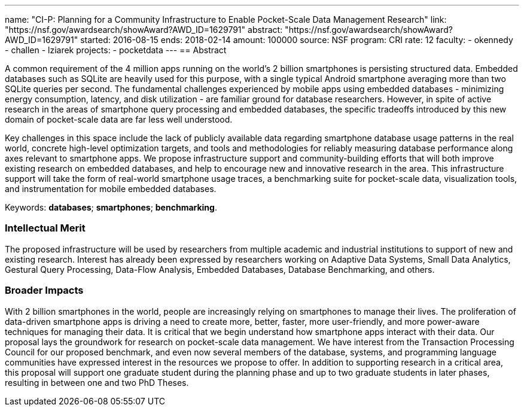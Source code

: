 ---
name: "CI-P: Planning for a Community Infrastructure to Enable Pocket-Scale
Data Management Research"
link: "https://nsf.gov/awardsearch/showAward?AWD_ID=1629791"
abstract: "https://nsf.gov/awardsearch/showAward?AWD_ID=1629791"
started: 2016-08-15
ends: 2018-02-14
amount: 100000
source: NSF
program: CRI
rate: 12
faculty:
- okennedy
- challen
- lziarek
projects:
- pocketdata
---
== Abstract

A common requirement of the 4 million apps running on the world's 2 billion
smartphones is persisting structured data.  Embedded databases such as SQLite
are heavily used for this purpose, with a single typical Android smartphone
averaging more than two SQLite queries per second. The fundamental challenges
experienced by mobile apps using embedded databases - minimizing energy
consumption, latency, and disk utilization - are familiar ground for database
researchers.  However, in spite of active research in the areas of smartphone
query processing and embedded databases, the specific tradeoffs introduced by
this new domain of pocket-scale data are far less well understood.

Key challenges in this space include the lack of publicly available data
regarding smartphone database usage patterns in the real world, concrete
high-level optimization targets, and tools and methodologies for reliably
measuring database performance along axes relevant to smartphone apps.  We
propose infrastructure support and community-building efforts that will both
improve existing research on embedded databases, and help to encourage new
and innovative research in the area.  This infrastructure support will take
the form of real-world smartphone usage traces, a benchmarking suite for
pocket-scale data, visualization tools, and instrumentation for mobile
embedded databases.

Keywords: *databases*; *smartphones*; *benchmarking*.

=== Intellectual Merit

The proposed infrastructure will be used by researchers from multiple
academic and industrial institutions to support of new and existing research.
Interest has already been expressed by researchers working on Adaptive Data
Systems, Small Data Analytics, Gestural Query Processing, Data-Flow Analysis,
Embedded Databases, Database Benchmarking, and others.

=== Broader Impacts

With 2 billion smartphones in the world, people are increasingly relying on
smartphones to manage their lives. The proliferation of data-driven
smartphone apps is driving a need to create more, better, faster, more
user-friendly, and more power-aware techniques for managing their data. It is
critical that we begin understand how smartphone apps interact with their
data. Our proposal lays the groundwork for research on pocket-scale data
management. We have interest from the Transaction Processing Council for our
proposed benchmark, and even now several members of the database, systems,
and programming language communities have expressed interest in the resources
we propose to offer.  In addition to supporting research in a critical area,
this proposal will support one graduate student during the planning phase and
up to two graduate students in later phases, resulting in between one and two
PhD Theses.
